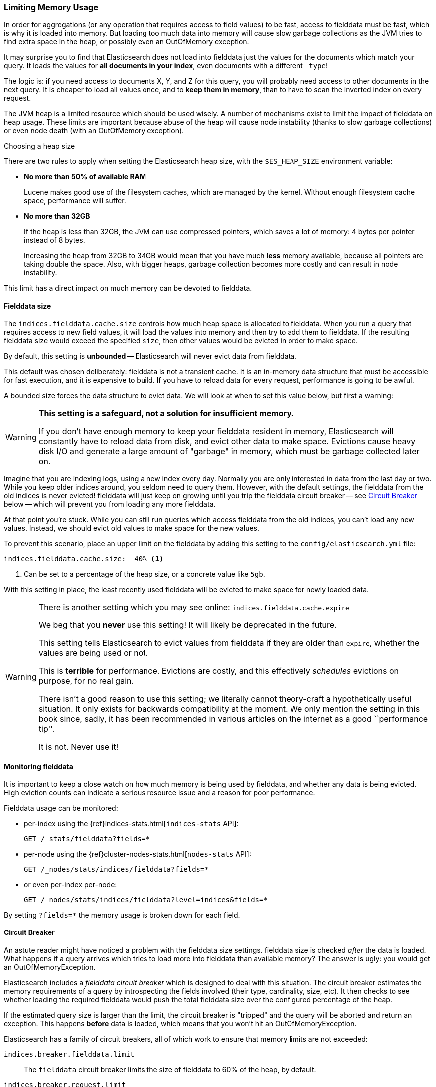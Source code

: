 
=== Limiting Memory Usage

In order for aggregations (or any operation that requires access to field
values) to be fast, access to fielddata must be fast, which is why it is
loaded into memory.  But loading too much data into memory will cause slow
garbage collections as the JVM tries to find extra space in the heap, or
possibly even an OutOfMemory exception.

It may surprise you to find that Elasticsearch does not load into fielddata
just the values for the documents which match your query. It loads the values
for *all documents in your index*, even documents with a different `_type`!

The logic is: if you need access to documents X, Y, and Z for this query, you
will probably need access to other documents in the next query.  It is cheaper
to load all values once, and to *keep them in memory*, than to have to scan
the inverted index on every request.

The JVM heap is a limited resource which should be used wisely. A number of
mechanisms exist to limit the impact of fielddata on heap usage. These limits
are important because abuse of the heap will cause node instability (thanks to
slow garbage collections) or even node death (with an OutOfMemory exception).

.Choosing a heap size
******************************************

There are two rules to apply when setting the Elasticsearch heap size, with
the `$ES_HEAP_SIZE` environment variable:

* *No more than 50% of available RAM*
+
Lucene makes good use of the filesystem caches, which are managed by the
kernel.  Without enough filesystem cache space, performance will suffer.

* *No more than 32GB*
+
If the heap is less than 32GB, the JVM can use compressed pointers, which
saves a lot of memory: 4 bytes per pointer instead of 8 bytes.
+
Increasing the heap from 32GB to 34GB would mean that you have much *less*
memory available, because all pointers are taking double the space.  Also,
with bigger heaps, garbage collection becomes more costly and can result in
node instability.

This limit has a direct impact on much memory can be devoted to fielddata.

******************************************

[[fielddata-size]]
==== Fielddata size

The `indices.fielddata.cache.size` controls how much heap space is allocated
to fielddata.  When you run a query that requires access to new field values,
it will load the values into memory and then try to add them to fielddata. If
the resulting fielddata size  would exceed the specified `size`, then other
values would be evicted in order to make space.

By default, this setting is *unbounded* -- Elasticsearch will never evict data
from fielddata.

This default was chosen deliberately: fielddata is not a transient cache. It
is an in-memory data structure that must be accessible for fast execution, and
it is expensive to build. If you have to reload data for every request,
performance is going to be awful.

A bounded size forces the data structure to evict data.  We will look at when
to set this value below, but first a warning:

[WARNING]
=======================================
*This setting is a safeguard, not a solution for insufficient memory.*

If you don't have enough memory to keep your fielddata resident in memory,
Elasticsearch will constantly have to reload data from disk, and evict other
data to make space. Evictions cause heavy disk I/O  and generate a large
amount of "garbage" in memory, which must be garbage collected later on.

=======================================

Imagine that you are indexing logs, using a new index every day.  Normally you
are only interested in data from the last day or two.  While you keep older
indices around, you seldom need to query them.  However, with the default
settings, the fielddata from the old indices is never evicted! fielddata
will just keep on growing until you trip the fielddata circuit breaker -- see
<<circuit-breaker>> below -- which will prevent you from loading any more
fielddata.

At that point you're stuck. While you can still run queries which access
fielddata from the old indices, you can't load any new values.  Instead, we
should evict old values to make space for the new values.

To prevent this scenario, place an upper limit on the fielddata by adding this
setting to the `config/elasticsearch.yml` file:

[source,yaml]
-----------------------------
indices.fielddata.cache.size:  40% <1>
-----------------------------
<1> Can be set to a percentage of the heap size, or a concrete
    value like `5gb`.

With this setting in place, the least recently used fielddata will be evicted
to make space for newly loaded data.

[WARNING]
====
There is another setting which you may see online:  `indices.fielddata.cache.expire`

We beg that you *never* use this setting!  It will likely be deprecated in the
future.

This setting tells Elasticsearch to evict values from fielddata if they are older
than `expire`, whether the values are being used or not.

This is *terrible* for performance.  Evictions are costly, and this effectively
_schedules_ evictions on purpose, for no real gain.

There isn't a good reason to use this setting; we literally cannot theory-craft
a hypothetically useful situation. It only exists for backwards compatibility at
the moment.  We only mention the setting in this book since, sadly, it has been
recommended in various articles on the internet as a good ``performance tip''.

It is not. Never use it!
====

[[monitoring-fielddata]]
==== Monitoring fielddata

It is important to keep a close watch on how much memory is being used by
fielddata, and whether any data is being evicted.  High eviction counts can
indicate a serious resource issue and a reason for poor performance.

Fielddata usage can be monitored:

* per-index using the {ref}indices-stats.html[`indices-stats` API]:
+
[source,json]
-------------------------------
GET /_stats/fielddata?fields=*
-------------------------------

* per-node using the {ref}cluster-nodes-stats.html[`nodes-stats` API]:
+
[source,json]
-------------------------------
GET /_nodes/stats/indices/fielddata?fields=*
-------------------------------

* or even per-index per-node:
+
[source,json]
-------------------------------
GET /_nodes/stats/indices/fielddata?level=indices&fields=*
-------------------------------

By setting `?fields=*` the memory usage is broken down for each field.


[[circuit-breaker]]
==== Circuit Breaker

An astute reader might have noticed a problem with the fielddata size settings.
fielddata size is checked _after_ the data is loaded.  What happens if a query
arrives which tries to load more into fielddata than available memory?  The
answer is ugly: you would get an OutOfMemoryException.

Elasticsearch includes a _fielddata circuit breaker_ which is designed to deal
with this situation.  The circuit breaker estimates the memory requirements of
a query by introspecting the fields involved (their type, cardinality, size,
etc). It then checks to see whether loading the required fielddata would push
the total fielddata size over the configured percentage of the heap.

If the estimated query size is larger than the limit, the circuit breaker is
"tripped" and the query will be aborted and return an exception.  This happens
*before* data is loaded, which means that you won't hit an
OutOfMemoryException.

***************************************

Elasticsearch has a family of circuit breakers, all of which work to ensure
that memory limits are not exceeded:

`indices.breaker.fielddata.limit`::

    The `fielddata` circuit breaker limits the size of fielddata to 60% of the
    heap, by default.

`indices.breaker.request.limit`::

    The `request` circuit breaker estimates the size of structures required to
    complete other parts of a request, such as creating aggregation buckets,
    and limits them to 40% of the heap, by default.

`indices.breaker.total.limit`::

    The `total` circuit breaker wraps the `request` and `fielddata` circuit
    breakers to ensure that the combination of the two doesn't use more than
    70% of the heap by default.

***************************************

The circuit breaker limits can be specified in the `config/elasticsearch.yml`
file, or can be updated dynamically on a live cluster:

[source,js]
----
PUT /_cluster/settings
{
  "persistent" : {
    "indices.breaker.fielddata.limit" : 40% <1>
  }
}
----
<1> The limit is a percentage of the heap.


It is best to configure the circuit breaker with a relatively conservative
value. Remember that fielddata needs to share the heap with the `request`
circuit breaker, the indexing memory buffer, the filter cache, Lucene data
structures for open indices, and various other transient data structures. For
this reason it defaults to a fairly conservative 60%.  Overly optimistic
settings can cause potential OOM exceptions, which will take down an entire
node.

On the other hand, an overly conservative value will simply return a query
exception which can be handled by your application.  An exception is better
than a crash. These exceptions should also encourage you to reassess your
query: why *does* a single query need more than 60% of the heap?

.Circuit breaker and Fielddata size
******************************************

In <<fielddata-size>> we spoke about adding a limit to the size of fielddata,
to ensure that old unused fielddata can be evicted.  The relationship between
`indices.fielddata.cache.size` and `indices.breaker.fielddata.limit` is an
important one.  If the circuit breaker limit is lower than the cache size,
then no data will ever be evicted.  In order for it to work properly, the
circuit breaker limit *must* be higher than the cache size.
******************************************

It is important to note that the circuit breaker compares estimated query size
against the total heap size, *not* against the actual amount of heap memory
used.  This is done for a variety of technical reasons (e.g. the heap may look
"full" but is actually just garbage waiting to be collected, which is hard to
estimate properly). But as the end-user, this means the setting needs to be
conservative, since it is comparing against total heap, not ``free'' heap.




